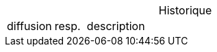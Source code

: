 // Amorce de l’historique
// Impossible de ramener l’historique à gauche dans les pdf!!!

:table-caption!:

ifeval::["{backend}" != "html5"]
:table-caption-align-old: {table-caption-align}
:table-caption-align: left
:table-caption-text-align-old: {table-caption-text-align}
:table-caption-text-align: left
[.left]
endif::[]
.[.big.text-left]#Historique#
[cols="3,2,18"]
[.small]
|===
| diffusion | resp. | description
